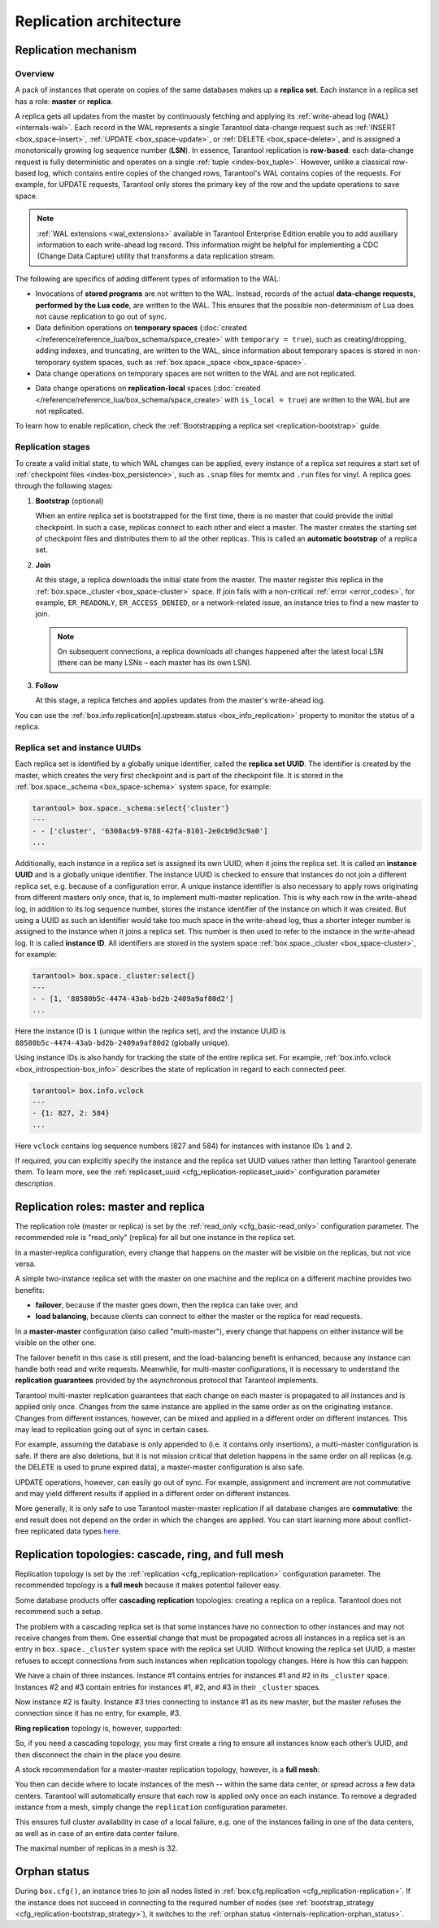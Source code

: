 ..  _replication-architecture:

Replication architecture
========================

..  _replication-mechanism:

Replication mechanism
---------------------

.. _replication_overview:

Overview
~~~~~~~~

A pack of instances that operate on copies of the same databases makes up a **replica set**.
Each instance in a replica set has a role: **master** or **replica**.

A replica gets all updates from the master by continuously fetching and applying
its :ref:`write-ahead log (WAL) <internals-wal>`. Each record in the WAL represents a single
Tarantool data-change request such as :ref:`INSERT <box_space-insert>`,
:ref:`UPDATE <box_space-update>`, or :ref:`DELETE <box_space-delete>`, and is assigned
a monotonically growing log sequence number (**LSN**). In essence, Tarantool
replication is **row-based**: each data-change request is fully deterministic
and operates on a single :ref:`tuple <index-box_tuple>`. However, unlike a classical row-based log, which
contains entire copies of the changed rows, Tarantool's WAL contains copies of the requests.
For example, for UPDATE requests, Tarantool only stores the primary key of the row and
the update operations to save space.

.. NOTE::

    :ref:`WAL extensions <wal_extensions>` available in Tarantool Enterprise Edition enable you to add auxiliary information to each write-ahead log record.
    This information might be helpful for implementing a CDC (Change Data Capture) utility that transforms a data replication stream.

The following are specifics of adding different types of information to the WAL:

*   Invocations of **stored programs** are not written to the WAL.
    Instead, records of the actual **data-change requests, performed by the Lua code**, are written to the WAL.
    This ensures that the possible non-determinism of Lua does not cause replication to go out of sync.

*   Data definition operations on **temporary spaces** (:doc:`created </reference/reference_lua/box_schema/space_create>` with ``temporary = true``), such as creating/dropping, adding indexes, and truncating, are written to the WAL, since information about temporary spaces is stored in non-temporary system spaces, such as :ref:`box.space._space <box_space-space>`.

*   Data change operations on temporary spaces are not written to the WAL and are not replicated.

..  _replication-local:

*    Data change operations on **replication-local** spaces (:doc:`created </reference/reference_lua/box_schema/space_create>` with ``is_local = true``) are written to the WAL but are not replicated.


To learn how to enable replication, check the :ref:`Bootstrapping a replica set <replication-bootstrap>` guide.


.. _replication_stages:

Replication stages
~~~~~~~~~~~~~~~~~~

To create a valid initial state, to which WAL changes can be applied, every instance of a replica set requires a start set of :ref:`checkpoint files <index-box_persistence>`, such as ``.snap`` files for memtx and ``.run`` files for vinyl.
A replica goes through the following stages:


1.  **Bootstrap** (optional)

    When an entire replica set is bootstrapped for the first time, there is no master that could provide the initial checkpoint.
    In such a case, replicas connect to each other and elect a master.
    The master creates the starting set of checkpoint files and distributes them to all the other replicas.
    This is called an **automatic bootstrap** of a replica set.

2.  **Join**

    At this stage, a replica downloads the initial state from the master.
    The master register this replica in the :ref:`box.space._cluster <box_space-cluster>` space.
    If join fails with a non-critical :ref:`error <error_codes>`, for example, ``ER_READONLY``, ``ER_ACCESS_DENIED``, or a network-related issue, an instance tries to find a new master to join.

    .. NOTE::

        On subsequent connections, a replica downloads all changes happened after the latest local LSN (there can be many LSNs – each master has its own LSN).

3.  **Follow**

    At this stage, a replica fetches and applies updates from the master's write-ahead log.

You can use the :ref:`box.info.replication[n].upstream.status <box_info_replication>` property to monitor the status of a replica.


.. _replication_uuid:

Replica set and instance UUIDs
~~~~~~~~~~~~~~~~~~~~~~~~~~~~~~

Each replica set is identified by a globally unique identifier, called the **replica set UUID**.
The identifier is created by the master, which creates the very first checkpoint and is part of the checkpoint file. It is stored in the :ref:`box.space._schema <box_space-schema>` system space, for example:

..  code-block:: tarantoolsession

    tarantool> box.space._schema:select{'cluster'}
    ---
    - - ['cluster', '6308acb9-9788-42fa-8101-2e0cb9d3c9a0']
    ...

..  _replication-replica-id:

Additionally, each instance in a replica set is assigned its own UUID, when it
joins the replica set. It is called an **instance UUID** and is a globally unique
identifier. The instance UUID is checked to ensure that instances do not join a different
replica set, e.g. because of a configuration error. A unique instance identifier
is also necessary to apply rows originating from different masters only once,
that is, to implement multi-master replication. This is why each row in the write-ahead log,
in addition to its log sequence number, stores the instance identifier
of the instance on which it was created. But using a UUID as such an identifier
would take too much space in the write-ahead log, thus a shorter integer number
is assigned to the instance when it joins a replica set. This number is then
used to refer to the instance in the write-ahead log. It is called
**instance ID**. All identifiers are stored in the system space
:ref:`box.space._cluster <box_space-cluster>`, for example:

..  code-block:: tarantoolsession

    tarantool> box.space._cluster:select{}
    ---
    - - [1, '88580b5c-4474-43ab-bd2b-2409a9af80d2']
    ...

Here the instance ID is ``1`` (unique within the replica set), and the instance
UUID is ``88580b5c-4474-43ab-bd2b-2409a9af80d2`` (globally unique).

Using instance IDs is also handy for tracking the state of the entire
replica set. For example, :ref:`box.info.vclock <box_introspection-box_info>`
describes the state of replication in regard to each connected peer.

..  code-block:: tarantoolsession

    tarantool> box.info.vclock
    ---
    - {1: 827, 2: 584}
    ...

Here ``vclock`` contains log sequence numbers (827 and 584) for instances with
instance IDs ``1`` and ``2``.

If required, you can explicitly specify the instance and the replica set UUID values rather than letting Tarantool generate them.
To learn more, see the :ref:`replicaset_uuid <cfg_replication-replicaset_uuid>` configuration parameter description.



..  _replication-roles:

Replication roles: master and replica
-------------------------------------

The replication role (master or replica) is set by the
:ref:`read_only <cfg_basic-read_only>` configuration parameter. The recommended
role is "read_only" (replica) for all but one instance in the replica set.

In a master-replica configuration, every change that happens on the master will
be visible on the replicas, but not vice versa.

..  image:: images/mr-1m-2r-oneway.svg
    :align: center

A simple two-instance replica set with the master on one machine and the replica
on a different machine provides two benefits:

*   **failover**, because if the master goes down, then the replica can take over,
    and
*   **load balancing**, because clients can connect to either the master or the
    replica for read requests.

In a **master-master** configuration (also called "multi-master"), every change
that happens on either instance will be visible on the other one.

..  image:: images/mm-3m-mesh.svg
    :align: center

The failover benefit in this case is still present, and the load-balancing
benefit is enhanced, because any instance can handle both read and write
requests. Meanwhile, for multi-master configurations, it is necessary to
understand the **replication guarantees** provided by the asynchronous protocol
that Tarantool implements.

Tarantool multi-master replication guarantees that each change on each master is
propagated to all instances and is applied only once. Changes from the same
instance are applied in the same order as on the originating instance. Changes
from different instances, however, can be mixed and applied in a different order on
different instances. This may lead to replication going out of sync in certain
cases.

For example, assuming the database is only appended to (i.e. it contains only
insertions), a multi-master configuration is safe. If there are also
deletions, but it is not mission critical that deletion happens in the same
order on all replicas (e.g. the DELETE is used to prune expired data),
a master-master configuration is also safe.

UPDATE operations, however, can easily go out of sync. For example, assignment
and increment are not commutative and may yield different results if applied
in a different order on different instances.

More generally, it is only safe to use Tarantool master-master replication if
all database changes are **commutative**: the end result does not depend on the
order in which the changes are applied. You can start learning more about
conflict-free replicated data types
`here <https://en.wikipedia.org/wiki/Conflict-free_replicated_data_type>`_.

..  _replication-topologies:

Replication topologies: cascade, ring, and full mesh
----------------------------------------------------

Replication topology is set by the :ref:`replication <cfg_replication-replication>`
configuration parameter. The recommended topology is a **full mesh** because it
makes potential failover easy.

Some database products offer **cascading replication** topologies: creating a
replica on a replica. Tarantool does not recommend such a setup.

..  image:: images/no-cascade.svg
    :align: center

The problem with a cascading replica set is that some instances have no
connection to other instances and may not receive changes from them. One
essential change that must be propagated across all instances in a replica set
is an entry in ``box.space._cluster`` system space with the replica set UUID.
Without knowing the replica set UUID, a master refuses to accept connections from
such instances when replication topology changes. Here is how this can happen:

..  image:: images/cascade-problem-1.svg
    :align: center

We have a chain of three instances. Instance #1 contains entries for instances
#1 and #2 in its ``_cluster`` space. Instances #2 and #3 contain entries for
instances #1, #2, and #3 in their ``_cluster`` spaces.

..  image:: images/cascade-problem-2.svg
    :align: center

Now instance #2 is faulty. Instance #3 tries connecting to instance #1 as its
new master, but the master refuses the connection since it has no entry, for
example, #3.

**Ring replication** topology is, however, supported:

..  image:: images/cascade-to-ring.svg
    :align: center

So, if you need a cascading topology, you may first create a ring to ensure all
instances know each other’s UUID, and then disconnect the chain in the place you
desire.

A stock recommendation for a master-master replication topology, however, is a
**full mesh**:

..  image:: images/mm-3m-mesh.svg
    :align: center

You then can decide where to locate instances of the mesh -- within the same
data center, or spread across a few data centers. Tarantool will automatically
ensure that each row is applied only once on each instance. To remove a degraded
instance from a mesh, simply change the ``replication`` configuration parameter.

This ensures full cluster availability in case of a local failure, e.g. one of
the instances failing in one of the data centers, as well as in case of an
entire data center failure.

The maximal number of replicas in a mesh is 32.

Orphan status
-------------

During ``box.cfg()``, an instance tries to join all nodes listed
in :ref:`box.cfg.replication <cfg_replication-replication>`.
If the instance does not succeed in connecting to the required number of nodes
(see :ref:`bootstrap_strategy <cfg_replication-bootstrap_strategy>`),
it switches to the :ref:`orphan status <internals-replication-orphan_status>`.
